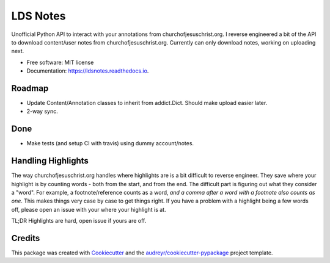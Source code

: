 =========
LDS Notes
=========


.. image:: https://img.shields.io/pypi/v/ldsnotes.svg
        :target: https://pypi.python.org/pypi/ldsnotes

.. image:: https://img.shields.io/travis/contagon/ldsnotes.svg
        :target: https://travis-ci.com/contagon/ldsnotes

.. image:: https://readthedocs.org/projects/ldsnotes/badge/?version=latest
        :target: https://ldsnotes.readthedocs.io/en/latest/?badge=latest
        :alt: Documentation Status


.. image:: https://pyup.io/repos/github/contagon/ldsnotes/shield.svg
     :target: https://pyup.io/repos/github/contagon/ldsnotes/
     :alt: Updates



Unofficial Python API to interact with your annotations from churchofjesuschrist.org. 
I reverse engineered a bit of the API to download content/user notes from churchofjesuschrist.org.
Currently can only download notes, working on uploading next.


* Free software: MIT license
* Documentation: https://ldsnotes.readthedocs.io.


Roadmap
--------

* Update Content/Annotation classes to inherit from addict.Dict. Should make upload easier later.
* 2-way sync.

Done
-----

* Make tests (and setup CI with travis) using dummy account/notes. 

Handling Highlights
--------------------

The way churchofjesuschrist.org handles where highlights are is a bit difficult to reverse engineer. They save where your highlight is
by counting words - both from the start, and from the end. The difficult part is figuring out what they consider a "word". For example,
a footnote/reference counts as a word, *and a comma after a word with a footnote also counts as one*. This makes things very case by case
to get things right. If you have a problem with a highlight being a few words off, please open an issue with your where your highlight is at.

TL;DR Highlights are hard, open issue if yours are off.

Credits
-------

This package was created with Cookiecutter_ and the `audreyr/cookiecutter-pypackage`_ project template.

.. _Cookiecutter: https://github.com/audreyr/cookiecutter
.. _`audreyr/cookiecutter-pypackage`: https://github.com/audreyr/cookiecutter-pypackage
